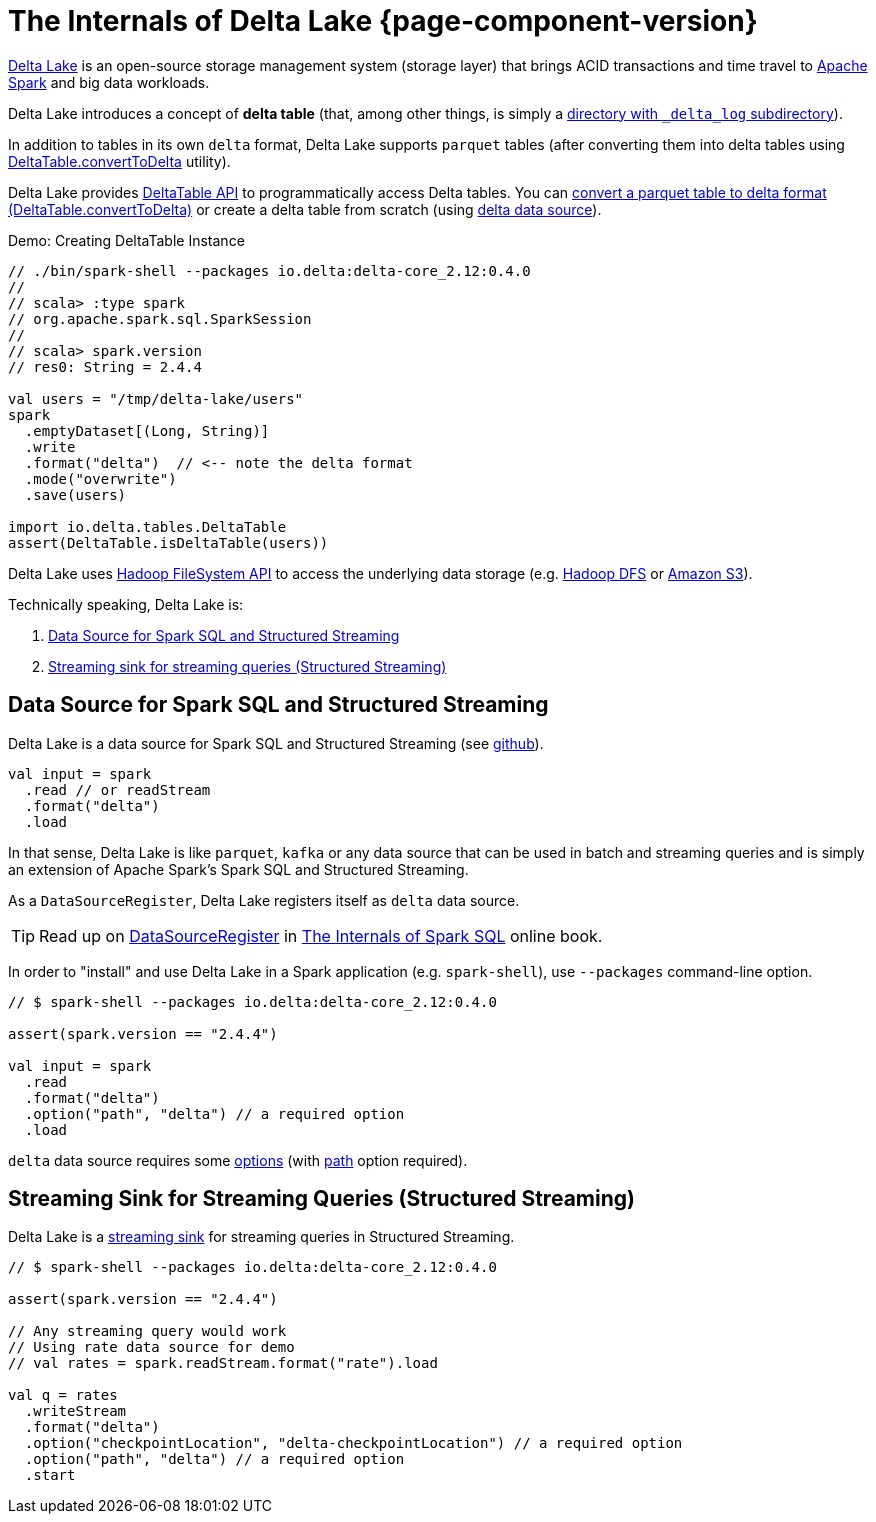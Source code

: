 = The Internals of Delta Lake {page-component-version}

https://delta.io/[Delta Lake] is an open-source storage management system (storage layer) that brings ACID transactions and time travel to https://spark.apache.org/[Apache Spark] and big data workloads.

Delta Lake introduces a concept of *delta table* (that, among other things, is simply a <<DeltaTableUtils.adoc#findDeltaTableRoot, directory with `_delta_log` subdirectory>>).

In addition to tables in its own `delta` format, Delta Lake supports `parquet` tables (after converting them into delta tables using <<DeltaTable.adoc#convertToDelta, DeltaTable.convertToDelta>> utility).

Delta Lake provides <<DeltaTable.adoc#, DeltaTable API>> to programmatically access Delta tables. You can <<DeltaTable.adoc#convertToDelta, convert a parquet table to delta format (DeltaTable.convertToDelta)>> or create a delta table from scratch (using <<data-source, delta data source>>).

.Demo: Creating DeltaTable Instance
[source]
----
// ./bin/spark-shell --packages io.delta:delta-core_2.12:0.4.0
//
// scala> :type spark
// org.apache.spark.sql.SparkSession
//
// scala> spark.version
// res0: String = 2.4.4

val users = "/tmp/delta-lake/users"
spark
  .emptyDataset[(Long, String)]
  .write
  .format("delta")  // <-- note the delta format
  .mode("overwrite")
  .save(users)

import io.delta.tables.DeltaTable
assert(DeltaTable.isDeltaTable(users))
----

Delta Lake uses https://hadoop.apache.org/docs/current2/hadoop-project-dist/hadoop-common/filesystem/index.html[Hadoop FileSystem API] to access the underlying data storage (e.g. http://hadoop.apache.org/[Hadoop DFS] or https://hadoop.apache.org/docs/current2/hadoop-aws/tools/hadoop-aws/index.html[Amazon S3]).

Technically speaking, Delta Lake is:

. <<data-source, Data Source for Spark SQL and Structured Streaming>>

. <<streaming-sink, Streaming sink for streaming queries (Structured Streaming)>>

== [[data-source]] Data Source for Spark SQL and Structured Streaming

Delta Lake is a data source for Spark SQL and Structured Streaming (see https://github.com/delta-io/delta/blob/v0.4.0/src/main/scala/org/apache/spark/sql/delta/sources/DeltaDataSource.scala#L40-L45[github]).

[source, scala]
----
val input = spark
  .read // or readStream
  .format("delta")
  .load
----

In that sense, Delta Lake is like `parquet`, `kafka` or any data source that can be used in batch and streaming queries and is simply an extension of Apache Spark's Spark SQL and Structured Streaming.

As a `DataSourceRegister`, Delta Lake registers itself as `delta` data source.

TIP: Read up on https://jaceklaskowski.gitbooks.io/mastering-spark-sql/spark-sql-DataSourceRegister.html[DataSourceRegister] in https://bit.ly/spark-sql-internals[The Internals of Spark SQL] online book.

In order to "install" and use Delta Lake in a Spark application (e.g. `spark-shell`), use `--packages` command-line option.

[source, scala]
----
// $ spark-shell --packages io.delta:delta-core_2.12:0.4.0

assert(spark.version == "2.4.4")

val input = spark
  .read
  .format("delta")
  .option("path", "delta") // a required option
  .load
----

`delta` data source requires some <<options.adoc#, options>> (with <<options.adoc#path, path>> option required).

== [[streaming-sink]] Streaming Sink for Streaming Queries (Structured Streaming)

Delta Lake is a <<DeltaDataSource.adoc#StreamSinkProvider, streaming sink>> for streaming queries in Structured Streaming.

[source, scala]
----
// $ spark-shell --packages io.delta:delta-core_2.12:0.4.0

assert(spark.version == "2.4.4")

// Any streaming query would work
// Using rate data source for demo
// val rates = spark.readStream.format("rate").load

val q = rates
  .writeStream
  .format("delta")
  .option("checkpointLocation", "delta-checkpointLocation") // a required option
  .option("path", "delta") // a required option
  .start
----
